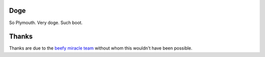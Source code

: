 Doge
----

So Plymouth.  Very doge.  Such boot.

Thanks
------

Thanks are due to the `beefy miracle team
<http://wwoods.fedorapeople.org/hot-dog/>`_ without whom this wouldn't have
been possible.

